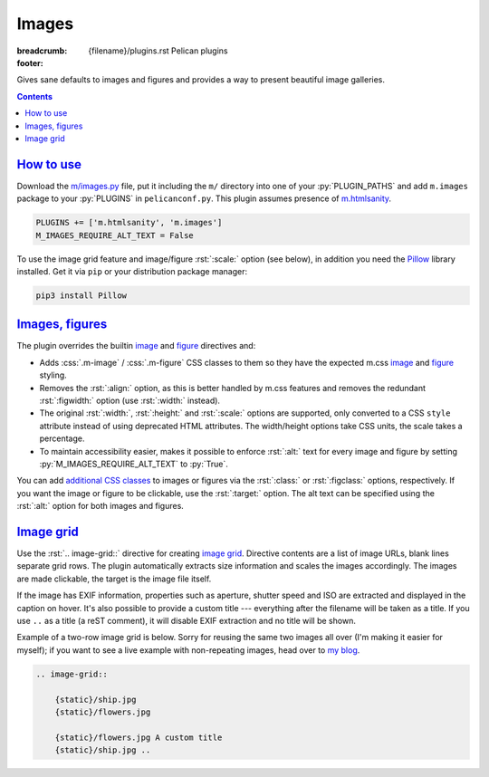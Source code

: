..
    This file is part of m.css.

    Copyright © 2017, 2018, 2019 Vladimír Vondruš <mosra@centrum.cz>

    Permission is hereby granted, free of charge, to any person obtaining a
    copy of this software and associated documentation files (the "Software"),
    to deal in the Software without restriction, including without limitation
    the rights to use, copy, modify, merge, publish, distribute, sublicense,
    and/or sell copies of the Software, and to permit persons to whom the
    Software is furnished to do so, subject to the following conditions:

    The above copyright notice and this permission notice shall be included
    in all copies or substantial portions of the Software.

    THE SOFTWARE IS PROVIDED "AS IS", WITHOUT WARRANTY OF ANY KIND, EXPRESS OR
    IMPLIED, INCLUDING BUT NOT LIMITED TO THE WARRANTIES OF MERCHANTABILITY,
    FITNESS FOR A PARTICULAR PURPOSE AND NONINFRINGEMENT. IN NO EVENT SHALL
    THE AUTHORS OR COPYRIGHT HOLDERS BE LIABLE FOR ANY CLAIM, DAMAGES OR OTHER
    LIABILITY, WHETHER IN AN ACTION OF CONTRACT, TORT OR OTHERWISE, ARISING
    FROM, OUT OF OR IN CONNECTION WITH THE SOFTWARE OR THE USE OR OTHER
    DEALINGS IN THE SOFTWARE.
..

Images
######

:breadcrumb: {filename}/plugins.rst Pelican plugins
:footer:
    .. note-dim::
        :class: m-text-center

        `« Components <{filename}/plugins/components.rst>`_ | `Pelican plugins <{filename}/plugins.rst>`_ | `Math and code » <{filename}/plugins/math-and-code.rst>`_

.. role:: css(code)
    :language: css
.. role:: py(code)
    :language: py
.. role:: rst(code)
    :language: rst

Gives sane defaults to images and figures and provides a way to present
beautiful image galleries.

.. contents::
    :class: m-block m-default

`How to use`_
=============

Download the `m/images.py <{filename}/plugins.rst>`_ file, put it including the
``m/`` directory into one of your :py:`PLUGIN_PATHS` and add ``m.images``
package to your :py:`PLUGINS` in ``pelicanconf.py``. This plugin assumes
presence of `m.htmlsanity <{filename}/plugins/htmlsanity.rst>`_.

.. code:: python

    PLUGINS += ['m.htmlsanity', 'm.images']
    M_IMAGES_REQUIRE_ALT_TEXT = False

To use the image grid feature and image/figure :rst:`:scale:` option (see
below), in addition you need the `Pillow <https://pypi.python.org/pypi/Pillow>`_
library installed. Get it via ``pip`` or your distribution package manager:

.. code:: sh

    pip3 install Pillow

`Images, figures`_
==================

The plugin overrides the builtin
`image <http://docutils.sourceforge.net/docs/ref/rst/directives.html#image>`__
and `figure <http://docutils.sourceforge.net/docs/ref/rst/directives.html#figure>`__
directives and:

-   Adds :css:`.m-image` / :css:`.m-figure` CSS classes to them so they have
    the expected m.css `image <{filename}/css/components.rst#images>`_ and
    `figure <{filename}/css/components.rst#figures>`_ styling.
-   Removes the :rst:`:align:` option, as this is better handled by m.css
    features and removes the redundant :rst:`:figwidth:` option (use
    :rst:`:width:` instead).
-   The original :rst:`:width:`, :rst:`:height:` and :rst:`:scale:` options are
    supported, only converted to a CSS ``style`` attribute instead of using
    deprecated HTML attributes. The width/height options take CSS units, the
    scale takes a percentage.
-   To maintain accessibility easier, makes it possible to enforce :rst:`:alt:`
    text for every image and figure by setting :py:`M_IMAGES_REQUIRE_ALT_TEXT`
    to :py:`True`.

You can add `additional CSS classes <{filename}/css/components.rst#images>`_ to
images or figures via the :rst:`:class:` or :rst:`:figclass:` options,
respectively. If you want the image or figure to be clickable, use the
:rst:`:target:` option. The alt text can be specified using the :rst:`:alt:`
option for both images and figures.

.. code-figure::

    .. code:: rst

        .. image:: flowers.jpg
            :target: flowers.jpg
            :alt: Flowers

        .. figure:: ship.jpg
            :alt: Ship

            A Ship

            Photo © `The Author <http://blog.mosra.cz/>`_

    .. container:: m-row

        .. container:: m-col-m-6

            .. image:: {static}/static/flowers-small.jpg
                :target: {static}/static/flowers.jpg

        .. container:: m-col-m-6

            .. figure:: {static}/static/ship-small.jpg

                A Ship

                Photo © `The Author <http://blog.mosra.cz/>`_

`Image grid`_
=============

Use the :rst:`.. image-grid::` directive for creating
`image grid <{filename}/css/components.rst#image-grid>`_. Directive contents
are a list of image URLs, blank lines separate grid rows. The plugin
automatically extracts size information and scales the images accordingly. The images are made clickable, the target is the image file itself.

If the image has EXIF information, properties such as aperture, shutter speed
and ISO are extracted and displayed in the caption on hover. It's also possible
to provide a custom title --- everything after the filename will be taken as
a title. If you use ``..`` as a title (a reST comment), it will disable EXIF
extraction and no title will be shown.

Example of a two-row image grid is below. Sorry for reusing the same two images
all over (I'm making it easier for myself); if you want to see a live example
with non-repeating images, head over to `my blog <http://blog.mosra.cz/cesty/mainau/>`_.

.. code:: rst

    .. image-grid::

        {static}/ship.jpg
        {static}/flowers.jpg

        {static}/flowers.jpg A custom title
        {static}/ship.jpg ..

.. image-grid::

    {static}/static/ship.jpg
    {static}/static/flowers.jpg

    {static}/static/flowers.jpg A custom title
    {static}/static/ship.jpg ..

.. note-warning::

    Unlike with the image and figure directives above, Pelican *needs* to have
    the images present on a filesystem to extract size information. It's
    advised to use the builtin *absolute* ``{static}`` or ``{attach}`` syntax
    for `linking to internal content <https://docs.getpelican.com/en/stable/content.html#linking-to-internal-content>`_.
